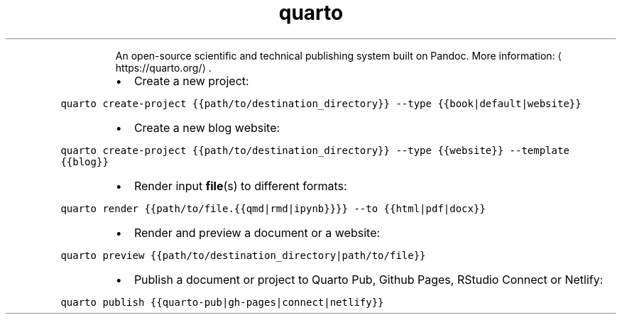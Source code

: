 .TH quarto
.PP
.RS
An open\-source scientific and technical publishing system built on Pandoc.
More information: \[la]https://quarto.org/\[ra]\&.
.RE
.RS
.IP \(bu 2
Create a new project:
.RE
.PP
\fB\fCquarto create\-project {{path/to/destination_directory}} \-\-type {{book|default|website}}\fR
.RS
.IP \(bu 2
Create a new blog website:
.RE
.PP
\fB\fCquarto create\-project {{path/to/destination_directory}} \-\-type {{website}} \-\-template {{blog}}\fR
.RS
.IP \(bu 2
Render input 
.BR file (s) 
to different formats:
.RE
.PP
\fB\fCquarto render {{path/to/file.{{qmd|rmd|ipynb}}}} \-\-to {{html|pdf|docx}}\fR
.RS
.IP \(bu 2
Render and preview a document or a website:
.RE
.PP
\fB\fCquarto preview {{path/to/destination_directory|path/to/file}}\fR
.RS
.IP \(bu 2
Publish a document or project to Quarto Pub, Github Pages, RStudio Connect or Netlify:
.RE
.PP
\fB\fCquarto publish {{quarto\-pub|gh\-pages|connect|netlify}}\fR
